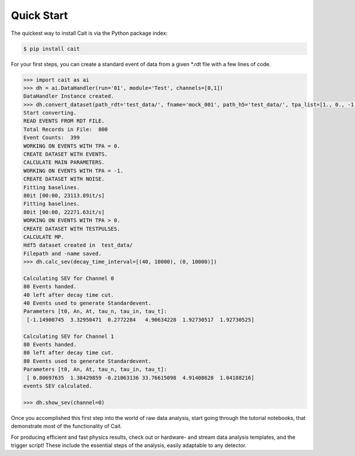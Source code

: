 ***********
Quick Start
***********

The quickest way to install Cait is via the Python package index:

.. code:: console

    $ pip install cait

For your first steps, you can create a standard event of data from a given *.rdt file with a few lines
of code.

.. code:: python

    >>> import cait as ai
    >>> dh = ai.DataHandler(run='01', module='Test', channels=[0,1])
    DataHandler Instance created.
    >>> dh.convert_dataset(path_rdt='test_data/', fname='mock_001', path_h5='test_data/', tpa_list=[1., 0., -1.])
    Start converting.
    READ EVENTS FROM RDT FILE.
    Total Records in File:  800
    Event Counts:  399
    WORKING ON EVENTS WITH TPA = 0.
    CREATE DATASET WITH EVENTS.
    CALCULATE MAIN PARAMETERS.
    WORKING ON EVENTS WITH TPA = -1.
    CREATE DATASET WITH NOISE.
    Fitting baselines.
    80it [00:00, 23113.89it/s]
    Fitting baselines.
    80it [00:00, 22271.63it/s]
    WORKING ON EVENTS WITH TPA > 0.
    CREATE DATASET WITH TESTPULSES.
    CALCULATE MP.
    Hdf5 dataset created in  test_data/
    Filepath and -name saved.
    >>> dh.calc_sev(decay_time_interval=[(40, 10000), (0, 10000)])

    Calculating SEV for Channel 0
    80 Events handed.
    40 left after decay time cut.
    40 Events used to generate Standardevent.
    Parameters [t0, An, At, tau_n, tau_in, tau_t]:
     [-1.14900745  3.32950471  0.2772284   4.90634228  1.92730517  1.92730525]

    Calculating SEV for Channel 1
    80 Events handed.
    80 left after decay time cut.
    80 Events used to generate Standardevent.
    Parameters [t0, An, At, tau_n, tau_in, tau_t]:
     [ 0.80697635  1.38429859 -0.21063136 33.76615098  4.91408628  1.04188216]
    events SEV calculated.

    >>> dh.show_sev(channel=0)

.. image:: documentation/pics/test_sev.png

Once you accomplished this first step into the world of raw data analysis,  start going through the tutorial notebooks,
that demonstrate most of the functionality of Cait.

For producing efficient and fast physics results, check out or hardware- and stream data analysis templates, and the
trigger script! These include the essential steps of the analysis, easily adaptable to any detector.